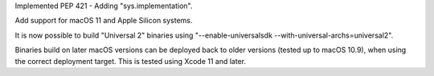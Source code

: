 .. date: 2022-07-23-16-49-46
.. gh-issue: 116
.. nonce: fORC6-
.. release date: 2023-01-29
.. section: Core and Builtins

Implemented PEP 421 - Adding "sys.implementation".

..

.. bpo: 41100
.. date: 2020-11-01-16-40-23
.. nonce: BApztP
.. section: macOS

Add support for macOS 11 and Apple Silicon systems.

It is now possible to build "Universal 2" binaries using
"--enable-universalsdk --with-universal-archs=universal2".

Binaries build on later macOS versions can be deployed back to older
versions (tested up to macOS 10.9), when using the correct deployment
target. This is tested using Xcode 11 and later.
